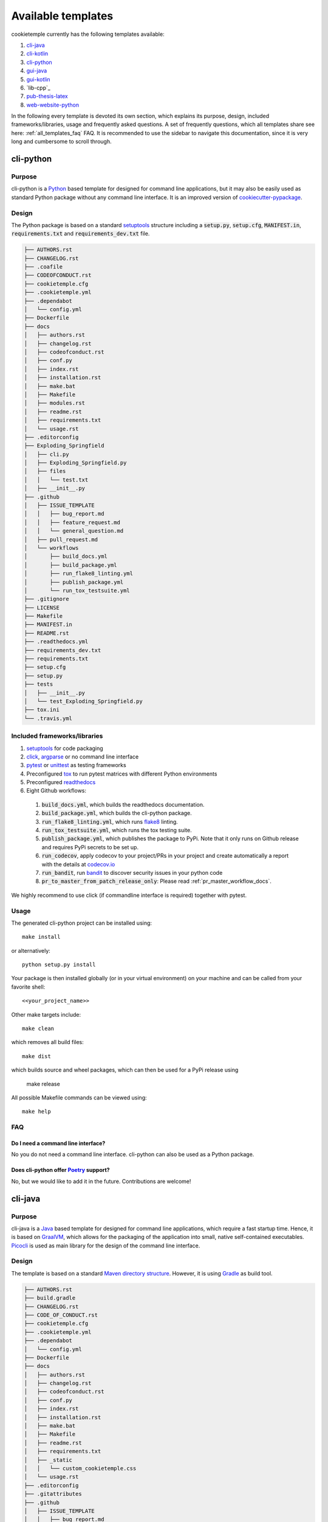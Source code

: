 .. _available_templates:

=========================
Available templates
=========================

cookietemple currently has the following templates available:

1. `cli-java`_
2. `cli-kotlin`_
3. `cli-python`_
4. `gui-java`_
5. `gui-kotlin`_
6. `lib-cpp`_
7. `pub-thesis-latex`_
8. `web-website-python`_

In the following every template is devoted its own section, which explains its purpose, design, included frameworks/libraries, usage and frequently asked questions.
A set of frequently questions, which all templates share see here: :ref:`all_templates_faq` FAQ.
It is recommended to use the sidebar to navigate this documentation, since it is very long and cumbersome to scroll through.

cli-python
----------

Purpose
^^^^^^^^

cli-python is a `Python <https://www.python.org/>`_ based template for designed for command line applications,
but it may also be easily used as standard Python package without any command line interface. It is an improved version of `cookiecutter-pypackage <https://github.com/audreyr/cookiecutter-pypackage>`_.

Design
^^^^^^^^

| The Python package is based on a standard `setuptools <https://setuptools.readthedocs.io/en/latest/>`_ structure including a :code:`setup.py`, :code:`setup.cfg`, :code:`MANIFEST.in`,
  :code:`requirements.txt` and :code:`requirements_dev.txt` file.

.. code::

    ├── AUTHORS.rst
    ├── CHANGELOG.rst
    ├── .coafile
    ├── CODEOFCONDUCT.rst
    ├── cookietemple.cfg
    ├── .cookietemple.yml
    ├── .dependabot
    │   └── config.yml
    ├── Dockerfile
    ├── docs
    │   ├── authors.rst
    │   ├── changelog.rst
    │   ├── codeofconduct.rst
    │   ├── conf.py
    │   ├── index.rst
    │   ├── installation.rst
    │   ├── make.bat
    │   ├── Makefile
    │   ├── modules.rst
    │   ├── readme.rst
    │   ├── requirements.txt
    │   └── usage.rst
    ├── .editorconfig
    ├── Exploding_Springfield
    │   ├── cli.py
    │   ├── Exploding_Springfield.py
    │   ├── files
    │   │   └── test.txt
    │   ├── __init__.py
    ├── .github
    │   ├── ISSUE_TEMPLATE
    │   │   ├── bug_report.md
    │   │   ├── feature_request.md
    │   │   └── general_question.md
    │   ├── pull_request.md
    │   └── workflows
    │       ├── build_docs.yml
    │       ├── build_package.yml
    │       ├── run_flake8_linting.yml
    │       ├── publish_package.yml
    │       └── run_tox_testsuite.yml
    ├── .gitignore
    ├── LICENSE
    ├── Makefile
    ├── MANIFEST.in
    ├── README.rst
    ├── .readthedocs.yml
    ├── requirements_dev.txt
    ├── requirements.txt
    ├── setup.cfg
    ├── setup.py
    ├── tests
    │   ├── __init__.py
    │   └── test_Exploding_Springfield.py
    ├── tox.ini
    └── .travis.yml

Included frameworks/libraries
^^^^^^^^^^^^^^^^^^^^^^^^^^^^^^^^

1. `setuptools <https://setuptools.readthedocs.io/en/latest/>`_ for code packaging
2. `click <https://click.palletsprojects.com/>`_, `argparse <https://docs.python.org/3/library/argparse.html>`_ or no command line interface
3. `pytest <https://docs.pytest.org/en/latest/>`_ or `unittest <https://docs.python.org/3/library/unittest.html>`_ as testing frameworks
4. Preconfigured `tox <https://tox.readthedocs.io/en/latest/>`_ to run pytest matrices with different Python environments
5. Preconfigured `readthedocs <https://readthedocs.org/>`_
6. Eight Github workflows:

  1. :code:`build_docs.yml`, which builds the readthedocs documentation.
  2. :code:`build_package.yml`, which builds the cli-python package.
  3. :code:`run_flake8_linting.yml`, which runs `flake8 <https://flake8.pycqa.org/en/latest/>`_ linting.
  4. :code:`run_tox_testsuite.yml`, which runs the tox testing suite.
  5. :code:`publish_package.yml`, which publishes the package to PyPi. Note that it only runs on Github release and requires PyPi secrets to be set up.
  6. :code:`run_codecov`, apply codecov to your project/PRs in your project and create automatically a report with the details at `codecov.io <https://codecov.io>`_
  7. :code:`run_bandit`, run `bandit <https://github.com/PyCQA/bandit>`_ to discover security issues in your python code
  8. :code:`pr_to_master_from_patch_release_only`: Please read :ref:`pr_master_workflow_docs`.


We highly recommend to use click (if commandline interface is required) together with pytest.

Usage
^^^^^^^^

The generated cli-python project can be installed using::

    make install

or alternatively::

    python setup.py install

Your package is then installed globally (or in your virtual environment) on your machine and can be called from your favorite shell::

    <<your_project_name>>

Other make targets include::

    make clean

which removes all build files::

    make dist

which builds source and wheel packages, which can then be used for a PyPi release using

    make release

All possible Makefile commands can be viewed using::

    make help

FAQ
^^^^^^

Do I need a command line interface?
++++++++++++++++++++++++++++++++++++++++++++++

No you do not need a command line interface. cli-python can also be used as a Python package.

Does cli-python offer `Poetry <https://python-poetry.org/>`_ support?
+++++++++++++++++++++++++++++++++++++++++++++++++++++++++++++++++++++++++++++

No, but we would like to add it in the future. Contributions are welcome!

cli-java
---------

Purpose
^^^^^^^^

cli-java is a `Java <https://www.java.com>`_ based template for designed for command line applications, which require a fast startup time.
Hence, it is based on `GraalVM <https://www.graalvm.org/>`_, which allows for the packaging of the application into small, native self-contained executables.
`Picocli <https://picocli.info/>`_ is used as main library for the design of the command line interface.

Design
^^^^^^^^

The template is based on a standard `Maven directory structure <https://www.baeldung.com/maven-directory-structure>`_. However, it is using `Gradle <https://gradle.org/>`_ as build tool.

.. code::

    ├── AUTHORS.rst
    ├── build.gradle
    ├── CHANGELOG.rst
    ├── CODE_OF_CONDUCT.rst
    ├── cookietemple.cfg
    ├── .cookietemple.yml
    ├── .dependabot
    │   └── config.yml
    ├── Dockerfile
    ├── docs
    │   ├── authors.rst
    │   ├── changelog.rst
    │   ├── codeofconduct.rst
    │   ├── conf.py
    │   ├── index.rst
    │   ├── installation.rst
    │   ├── make.bat
    │   ├── Makefile
    │   ├── readme.rst
    │   ├── requirements.txt
    │   ├── _static
    │   │   └── custom_cookietemple.css
    │   └── usage.rst
    ├── .editorconfig
    ├── .gitattributes
    ├── .github
    │   ├── ISSUE_TEMPLATE
    │   │   ├── bug_report.md
    │   │   ├── feature_request.md
    │   │   └── general_question.md
    │   ├── pull_request_template.md
    │   └── workflows
    │       ├── build_deploy.yml
    │       ├── pr_to_master_from_patch_release_only.yml
    │       ├── run_checkstyle.yml
    │       └── run_tests.yml
    ├── .gitignore
    ├── gradle
    │   └── wrapper
    │       ├── gradle-wrapper.jar
    │       └── gradle-wrapper.properties
    ├── gradlew
    ├── gradlew.bat
    ├── LICENSE
    ├── Makefile
    ├── .project
    ├── README.rst
    ├── .readthedocs.yml
    ├── .settings
    │   └── org.eclipse.buildship.core.prefs
    ├── settings.gradle
    └── src
        ├── main
        │   └── java
        │       └── com
        │           └── organization
        │               └── Exploding_springfield.java
        └── test
            └── java
                └── com
                    └── organization
                        ├── Exploding_springfieldImageTest.java
                        ├── Exploding_springfieldTest.java
                        └── NativeImageHelper.java


Included frameworks/libraries
^^^^^^^^^^^^^^^^^^^^^^^^^^^^^^^^

1. `Gradle <https://gradle.org/>`_ as build tool
2. `GraalVM <https://www.graalvm.org/>`_ as main JDK and virtual layer to allow for native binaries
3. `GraalVM Native Image <https://www.graalvm.org/docs/reference-manual/native-image/>`_ to build platform dependent self-contained executables
4. `JUnit 5 <https://junit.org/junit5/>`_ as main testing framework
5. Preconfigured `readthedocs <https://readthedocs.org/>`_
6. Five Github workflows:

  1. :code:`build_docs.yml`, which builds the readthedocs documentation.
  2. :code:`build_deploy.yml`, which builds the cli-java project into Linux, MacOS and Windows executables. They are deployed as build artifacts.
  3. :code:`run_checkstyle.yml`, which runs `checkstyle <https://checkstyle.sourceforge.io/>`_ linting using Google's ruleset.
  4. :code:`run_tests.yml`, which runs all JUnit tests.
  5. :code:`pr_to_master_from_patch_release_only`: Please read :ref:`pr_master_workflow_docs`.

Usage
^^^^^^^^

cli-java requires you to have `Gradle <https://gradle.org/>`_, `GraalVM <https://www.graalvm.org/>`_ and
`GraalVM Native Image <https://www.graalvm.org/docs/reference-manual/native-image/>`_ installed.
Please follow the instructions on the respective websites to install them. Ensure that GraalVM is the default JDK by running `java --version`

A platform dependent (of the current running operating system!) can then be build by invoking::

    make binary

or alternatively::

    gradle build

Your platform dependent executable can then be found in the folder ``build/native-image``.

Alternatively you can directly build and run your binary by invoking::

    make run

All tests can be run by::

    make test

Other make targets include::

    make clean

which removes all build files::

    make dist

All possible Makefile commands can be viewed using::

    make help

FAQ
^^^^^

Can I use cli-java without GraalVM?
+++++++++++++++++++++++++++++++++++++++++++++++

cli-java is purposefully designed with GraalVM and native images in mind. We advise against using it without GraalVM.

How can I access the build artifacts?
++++++++++++++++++++++++++++++++++++++++++++

Go to the Github Actions tab, select the build_deploy workflow and there you can find the artifacts.
Note that the workflow must have completed successfully for all operating systems.

cli-kotlin
------------

Purpose
^^^^^^^^

Design
^^^^^^^^

Included frameworks/libraries
^^^^^^^^^^^^^^^^^^^^^^^^^^^^^^^^

Usage
^^^^^^^^

web-website-python
-------------------

Purpose
^^^^^^^^

This template is a `Flask <https://flask.palletsprojects.com/en/1.1.x/>`_  based Web Template that can be customized from two basic layouts and many available frontend templates.
It contains all the code, necessary for project setup and automatic deployment on a Linux server. It also provides a GitHub Workflow for automatic CSS linting on push using
`Stylelint <https://stylelint.io/>`_.

Design
^^^^^^^^
The whole template is designed to be as customizable as possible. Note that all templates could be customized
with a full featured Frontend template setup during the template creation process. However, if you don´t like the offered templates or simply want to create your own frontend,
you can create your template with only a minimal frontend.
You can choose from two main options:

The basic setup
++++++++++++++++++++++++++++++++++
The basic theme is designed to provide only minimal code needed for getting started: Thus it comes
with only minimal HTML/CSS/JS code (but you can initalize it with a full featured frontend, if you want to) and basic Flask configuration.
However, it contains all the code needed for automatic deployment on a Linux server and adheres to the cookietemple project structure standards.
See :ref:`web usage` for more information.

.. code::

    ├── AUTHORS.rst
    ├── CHANGELOG.rst
    ├── .coafile
    ├── CODEOFCONDUCT.rst
    ├── cookietemple.cfg
    ├── .cookietemple.yml
    ├── .dependabot
    │   └── config.yml
    ├── Dockerfile
    ├── docs
    │   ├── authors.rst
    │   ├── changelog.rst
    │   ├── codeofconduct.rst
    │   ├── conf.py
    │   ├── index.rst
    │   ├── installation.rst
    │   ├── make.bat
    │   ├── Makefile
    │   ├── modules.rst
    │   ├── readme.rst
    │   ├── requirements.txt
    │   ├── _static
    │   │   └── custom_cookietemple.css
    │   └── usage.rst
    ├── .editorconfig
    ├── Exploding_Springfield
    │   ├── cli.py
    │   ├── Exploding_Springfield.py
    │   ├── files
    │   │   └── test.txt
    │   └── __init__.py
    ├── .github
    │   ├── ISSUE_TEMPLATE
    │   │   ├── bug_report.md
    │   │   ├── feature_request.md
    │   │   └── general_question.md
    │   ├── pull_request.md
    │   └── workflows
    │       ├── build_docs.yml
    │       ├── build_package.yml
    │       ├── flake8_linting.yml
    │       ├── pr_to_master_from_dev_only.yml
    │       ├── publish_package.yml
    │       └── tox_testsuite.yml
    ├── .gitignore
    ├── LICENSE
    ├── Makefile
    ├── MANIFEST.in
    ├── README.rst
    ├── .readthedocs.yml
    ├── requirements_dev.txt
    ├── requirements.txt
    ├── setup.cfg
    ├── setup.py
    ├── tests
    │   ├── __init__.py
    │   └── test_Exploding_Springfield.py
    ├── tox.ini
    └── .travis.yml


The advanced setup
++++++++++++++++++++++++++++++++++
The advanced theme comes with a lot more functionality by default (and can also be initialized with a full featured, nice frontend):

1. It uses `FlaskSQL-Alchemy <https://flask-sqlalchemy.palletsprojects.com/en/2.x/>`_ and `FlaskMigrate <https://flask-migrate.readthedocs.io/en/latest/>`_ to setup a `SQLite <https://www.sqlite.org/index.html>`_ application for simple User Login.

2. It provides translation for German and English using `Flask-Babel <https://pythonhosted.org/Flask-Babel/>`_.
3. It provides sending mail through `Flask-Mail <https://pythonhosted.org/Flask-Mail/>`_.
4. It provides error handling through custom error pages.
5. Its configured to be automatically deployed in seconds on a Linux server.
6. More is WIP (Contributions are welcome).

.. code::

    ├── AUTHORS.rst
    ├── babel.cfg
    ├── CHANGELOG.rst
    ├── CODEOFCONDUCT.rst
    ├── cookietemple.cfg
    ├── .cookietemple.yml
    ├── .dependabot
    │   └── config.yml
    ├── deployment_scripts
    │   ├── Exploding_Springfield
    │   ├── Exploding_Springfield.service
    │   ├── README.md
    │   └── setup.sh
    ├── Dockerfile
    ├── docs
    │   ├── authors.rst
    │   ├── changelog.rst
    │   ├── conf.py
    │   ├── contributing.rst
    │   ├── index.rst
    │   ├── installation.rst
    │   ├── make.bat
    │   ├── Makefile
    │   ├── readme.rst
    │   ├── requirements.txt
    │   ├── _static
    │   │   └── custom_cookietemple.css
    │   └── usage.rst
    ├── .editorconfig
    ├── Exploding_Springfield
    │   ├── app.py
    │   ├── auth
    │   │   ├── forms
    │   │   │   ├── __init__.py
    │   │   │   ├── login_form.py
    │   │   │   └── register_form.py
    │   │   ├── __init__.py
    │   │   └── routes.py
    │   ├── config.py
    │   ├── errors
    │   │   ├── handlers.py
    │   │   └── __init__.py
    │   ├── __init__.py
    │   ├── main
    │   │   ├── __init__.py
    │   │   └── routes.py
    │   ├── models
    │   │   ├── __init__.py
    │   │   └── users.py
    │   ├── server.py
    │   ├── services
    │   │   └── __init__.py
    │   ├── static
    │   │   ├── assets
    │   │   │   ├── css
    │   │   │   │   └── min_css.css
    │   │   │   ├── images
    │   │   │   │   └── gitkeep
    │   │   │   ├── js
    │   │   │   │   └── min_jss.js
    │   │   │   ├── sass
    │   │   │   │   ├── base
    │   │   │   │   │   └── gitkeep
    │   │   │   │   ├── components
    │   │   │   │   │   └── gitkeep
    │   │   │   │   ├── layout
    │   │   │   │   │   └── gitkeep
    │   │   │   │   └── libs
    │   │   │   │       └── gitkeep
    │   │   │   └── webfonts
    │   │   │       └── gitkeep
    │   │   └── mail_stub.conf
    │   ├── templates
    │   │   ├── auth
    │   │   │   ├── login.html
    │   │   │   └── register.html
    │   │   ├── base.html
    │   │   ├── errors
    │   │   │   ├── 400.html
    │   │   │   ├── 403.html
    │   │   │   ├── 404.html
    │   │   │   ├── 410.html
    │   │   │   ├── 500.html
    │   │   │   └── error_template.html
    │   │   └── index.html
    │   └── translations
    │       └── de
    │           └── LC_MESSAGES
    │               ├── messages.mo
    │               └── messages.po
    ├── .github
    │   ├── ISSUE_TEMPLATE
    │   │   ├── bug_report.md
    │   │   ├── feature_request.md
    │   │   └── general_question.md
    │   ├── pull_request.md
    │   └── workflows
    │       ├── build_docs.yml
    │       ├── build_package.yml
    │       ├── css_lint.yml
    │       ├── flake8_linting.yml
    │       ├── pr_to_master_from_dev_only.yml
    │       └── tox_testsuite.yml
    ├── .gitignore
    ├── LICENSE
    ├── Makefile
    ├── MANIFEST.in
    ├── README.rst
    ├── .readthedocs.yml
    ├── requirements_dev.txt
    ├── requirements.txt
    ├── setup.cfg
    ├── setup.py
    ├── .stylelintrc.json
    ├── tests
    │   ├── __init__.py
    │   └── test_Exploding_Springfield.py
    ├── tox.ini
    └── .travis.yml


Included frameworks/libraries
^^^^^^^^^^^^^^^^^^^^^^^^^^^^^^^^
Both templates are based on `Flask <https://flask.palletsprojects.com/en/1.1.x/>`_ and, in the case of the advanced layout,
make heavy use of its extensions.

1. `Flask <https://flask.palletsprojects.com/en/1.1.x/>`_
2. `click <https://click.palletsprojects.com/>`_, `argparse <https://docs.python.org/3/library/argparse.html>`_ or no command line interface
3. `pytest <https://docs.pytest.org/en/latest/>`_ or `unittest <https://docs.python.org/3/library/unittest.html>`_ as testing frameworks
4. Preconfigured `tox <https://tox.readthedocs.io/en/latest/>`_ to run pytest matrices with different Python environments
5. Preconfigured `readthedocs <https://readthedocs.org/>`_
6. Eight Github workflows:

  1. :code:`build_docs.yml`, which builds the readthedocs documentation.
  2. :code:`build_package.yml`, which builds the web-template package.
  3. :code:`run_flake8_linting.yml`, which runs `flake8 <https://flake8.pycqa.org/en/latest/>`_ linting.
  4. :code:`run_tox_testsuite.yml`, which runs the tox testing suite.
  5. :code:`run_css_lint.yml`, which runs `Stylelint <https://stylelint.io/>`_ CSS linting.
  6. :code:`run_codecov`, apply codecov to your project/PRs in your project and create automatically a report with the details at `codecov.io <https://codecov.io>`_
  7. :code:`run_bandit`, run `bandit <https://github.com/PyCQA/bandit>`_ to discover security issues in your python code
  8. :code:`pr_to_master_from_patch_release_only`: Please read :ref:`pr_master_workflow_docs`.


We highly recommend to use click (if commandline interface is required) together with pytest.

The advanced template therefore uses some more packages including:

1. `FlaskSQL-Alchemy <https://flask-sqlalchemy.palletsprojects.com/en/2.x/>`_
2. `Flask-Migrate <https://flask-migrate.readthedocs.io/en/latest/>`_
3. `Flask-Babel <https://pythonhosted.org/Flask-Babel/>`_ for translations
4. `Flask-Mail <https://pythonhosted.org/Flask-Mail/>`_ for mail
5. `Flask-Bootstrap <https://pythonhosted.org/Flask-Bootstrap/>`_ for basic login page styling
6. `Flask-Login <https://flask-login.readthedocs.io/en/latest/>`_ for login session management
7. `Flask-wtf <https://flask-wtf.readthedocs.io/en/stable/>`_ for the login forms

.. _web usage:

Usage
^^^^^^^^

The basic template usage
++++++++++++++++++++++++++++++++++

The generated flask web project can be installed using::

    $ make install

or alternatively::

    $ python setup.py install

Your package is then installed globally (or in your virtual environment) on your machine and can be called from your favorite shell::

    $ <<your_project_name>>

Other make targets include::

    $ make clean

which removes all build files::

    $ make dist

which builds source and wheel packages, which can then be used for a PyPi release using::

    $ make release

All possible Makefile commands can be viewed using::

    $ make help

Another possibility is to simply run::

    $ export FLASK_APP = path/to/your/app.py
    $ flask run

Note that, if your current directory contains your app.py file, you do not need to set the environment variable lika above!

.. role:: bash(code)
   :language: bash

The advanced template usage
++++++++++++++++++++++++++++++++++
Using the advanced template, you have to consider a few more steps in order to make it work properly:

1. You can install the project just like described above via :bash:`$ make install`.

2. Now, you have to setup and initialize your SQLite database file using :bash:`$ make init_db`. This step is needed otherwise your app won't work!

3. In order to make your translations working, we need to update and compile the recent translations
   Therefore :bash:`$ flask translate update` and then :bash:`$ flask translate compile`. Note that you have to :bash:`$ export FLASK_APP=your/path/to/app.py`
   if not already done. Then, again, run :bash:`$ make install` to pick up your translations into your actual build.

3. Now, fire up :bash:`$ <<your_project_name>>` and see your project setup working.

A quick note on translations: Your advanced template comes with a basic translation setup for German and English translation.
As your project grows, you may need to add new translations. This can be easily done using the provided cli-commands by the template:

1. If you want to add a new language: Use :bash:`$ flask translate init <<my_new_language>>`. Note that my new language must be a valid language literal like
:bash:`en` for english.

2. :bash:`$ flask translate update` to update all language repositories

3. Now you can update your translations in :bash:`your/path/to/translations/yourlanguage/LC_MESSAGES/messages.po`.

3. :bash:`$ flask translate compile` to compile all language repositories

Note that you need to run :bash:`$ make install` each time after updating and compiling your new translations in order for them to take effect. However, this is not
necessary, if you start your application via :bash:`$ flask run`.


Automatic Deployment
^^^^^^^^^^^^^^^^^^^^

Both templates are ready for deployment using nginx and gunicorn and are therefore shipped with a setup script :bash:`path/to/your/project/deployment_scripts/setup.sh`.
There are a few requirements needed in order to deploy:

 1. You need a registered Domain from your preferred DNS-Provider like `Namecheap <https://www.namecheap.com/>`_.
 2. You need a Linux server, like a droplet at `DigitalOcean <https://www.digitalocean.com/>`_, in order to deploy your application.
 3. To start deployment, you have to setup your server initially. You can follow, for example, the steps `here <https://www.digitalocean.com/community/tutorials/initial-server-setup-with-ubuntu-18-04>`_
    in order to correctly setup your server.

If you meet all the requirements above login (for example via :bash:`$ ssh yourvmusername@your-servers-IP`) into your server and start the setup script::

    $ sudo bash <<your_project_name>>/deployment_scripts/setup.sh

If everything went fine, you should now be able to access your application at your domain.
TODO: IM NGINX.conf is atm a duplicate listen port 80. FIX IT?!
Note that the setup process also includes HTTP to HTTPS redirecting.

If you encounter any problems, dont hesitate to drop us a message in our `Discord <https://discord.com/channels/708008788505919599/708008788505919602>`_. or create an issue `at our github repo <https://github.com/cookiejar/cookietemple/issues/new/choose>`_

FAQ
^^^^

None yet.

gui-java
---------

Purpose
^^^^^^^^

| gui-java is a modular `JavaFX <https://openjfx.io/>`_ based template to build cross platform Desktop graphical user interfaces (GUIs).
| It uses `Apache Maven <https://maven.apache.org/>`_ to compile the package and :ref:`warp_f` to distribute binaries containing a Java Runtime Environment (JRE).

Design
^^^^^^^^

| The template follows the `standard Maven directory layout <https://maven.apache.org/guides/introduction/introduction-to-the-standard-directory-layout.html>`_.
  Therefore, all dependencies are defined in the ``pom.xml`` file, the tool source code is in src/java and the tests in src/test.
| Please be aware that gui-java is a modular Java 11+ project, which requires a few modifications to distribute and build JavaFX applications.
  As a result, binaries are a lot smaller. Assuming that your organization is called ``cookiejardealer``, the file tree looks as follows:

: code::

    ├── AUTHORS.rst
    ├── CHANGELOG.rst
    ├── CODEOFCONDUCT.rst
    ├── cookietemple.cfg
    ├── .cookietemple.yml
    ├── .dependabot
    │   └── config.yml
    ├── Dockerfile
    ├── docs
    │   ├── authors.rst
    │   ├── changelog.rst
    │   ├── codeofconduct.rst
    │   ├── conf.py
    │   ├── index.rst
    │   ├── installation.rst
    │   ├── make.bat
    │   ├── Makefile
    │   ├── __pycache__
    │   │   └── conf.cpython-38.pyc
    │   ├── readme.rst
    │   ├── requirements.txt
    │   ├── _static
    │   │   └── custom_cookietemple.css
    │   └── usage.rst
    ├── .editorconfig
    ├── .github
    │   ├── ISSUE_TEMPLATE
    │   │   ├── bug_report.md
    │   │   ├── feature_request.md
    │   │   └── general_question.md
    │   ├── pull_request_template.md
    │   └── workflows
    │       ├── build_docs.yml
    │       ├── compile_package.yml
    │       ├── java_linting.yml
    │       └── run_tests.yml
    ├── .gitignore
    ├── LICENSE
    ├── Makefile
    ├── pom.xml
    ├── README.rst
    ├── .readthedocs.yml
    └── src
        ├── main
        │   ├── java
        │   │   ├── module-info.java
        │   │   └── org
        │   │       └── cookiejar
        │   │           ├── FXMLController.java
        │   │           └── MainApp.java
        │   └── resources
        │       └── org
        │           └── cookiejar
        │               ├── scene.fxml
        │               └── styles.css
        └── test
            └── java
                └── org
                    └── cookiejar
                        ├── SimpleClickableButtonTest.java
                        └── SimpleJUnit5ExampleTest.java


Included frameworks/libraries
^^^^^^^^^^^^^^^^^^^^^^^^^^^^^^^^

1. `Apache Maven <https://maven.apache.org/>`_ to build and solve dependencies
2. `JavaFX (14) <https://openjfx.io/>`_ to build a graphical user interface
3. `JavaFX Maven plugin <https://github.com/openjfx/javafx-maven-plugin>`_ to build a modular package with a JRE
4. :ref:`warp_f` to create a single, distributable, platform specific binary
5. `JUnit 5 <https://junit.org/junit5/>`_ for unit tests
6. `TestFX <https://github.com/TestFX/TestFX>`_ for JavaFX GUI tests
7. Preconfigured `readthedocs <https://readthedocs.org/>`_
8. Six Github workflows:

  1. :code:`build_docs.yml`, which builds the readthedocs documentation.
  2. :code:`compile_package.yml`, which compiles the gui-java project.
  3. :code:`run_java_linting.yml`, which runs `checkstyle <https://checkstyle.sourceforge.io/>`_ linting using Google's ruleset.
  4. :code:`run_tests.yml`, which runs the Unit tests. Note that this workflow is currently disabled, since GUI unittests are not possible using Github Actions.
  5. :code:`run_codecov`, apply codecov to your project/PRs in your project and create automatically a report with the details at `codecov.io <https://codecov.io>`_
  6. :code:`pr_to_master_from_patch_release_only`: Please read :ref:`pr_master_workflow_docs`.

Usage
^^^^^^^^

| The usage of gui-java is primarily Makefile based. Please be aware that you need `Apache Maven <https://maven.apache.org/>`_ and Java 11+ installed.
| All (Maven) commands are wrapped into Make commands, but can of course also be called directly:

The generated gui-java project can be installed using::

    make install

Other make targets include::

    make clean

which removes all build files::

    make dist

which runs jlink to build the gui-java project with a custom platform dependent JRE.
Be aware, that this results in six folders. The executable binary can be found in the target/bin folder and is called ``launcher``.

If you want to package the resulting custom JRE together with the launcher and all other required files (aka the six folders), then run the::

    make binary

goal. ``make binary`` calls the ``make dist`` goal and then packages the files into a single, platform dependent executable using :ref:`warp_f`.
This executable can then be easily distributed.

Tests can be run via::

    make test

All possible Makefile commands can be viewed using::

    make help

FAQ
^^^^^

None yet.

gui-kotlin
-------------

Purpose
^^^^^^^^

Design
^^^^^^^^

Included frameworks/libraries
^^^^^^^^^^^^^^^^^^^^^^^^^^^^^^^^

Usage
^^^^^^^^

pub-thesis-latex
--------------------

Purpose
^^^^^^^^

| pub-thesis is a latex based template designed for University theses. It is especially suited for Bachelor-, Master theses and dissertations.
| The `CUED <https://github.com/kks32/phd-thesis-template>`_ PhD thesis template served as basis for this template.

Design
^^^^^^^^

| pub-thesis is a modular latex template, which is reflected in the folder structure. The main tex files are :code:`thesis.tex` and :code:`thesis-info.tex`.
| :code:`thesis-info.tex` mostly defines general information such as name, degree, university etc and :code:`thesis.tex` includes all other tex files such as abstracts, chapters etc.
| The tex files for these chapters are found in their respective subfolders.
| All figures go inside the :code:`Figs` subfolder and all references should be included in :code:`References/references.bib`.

.. code::

    ├── Abstract
    │   └── abstract.tex
    ├── Acknowledgement
    │   └── acknowledgement.tex
    ├── Appendix1
    │   └── appendix1.tex
    ├── Chapter1
    │   └── chapter1.tex
    ├── Chapter2
    │   ├── chapter2.tex
    │   └── Figs
    │       ├── Raster
    │       │   ├── minion.png
    │       │   ├── TomandJerry.png
    │       │   └── WallE.png
    │       └── Vector
    │           ├── minion.eps
    │           ├── TomandJerry.eps
    │           └── WallE.eps
    ├── Chapter3
    │   └── chapter3.tex
    ├── compile-thesis.sh
    ├── compile-thesis-windows.bat
    ├── cookietemple.cfg
    ├── .cookietemple.yml
    ├── Declaration
    │   └── declaration.tex
    ├── Dedication
    │   └── dedication.tex
    ├── Dockerfile
    ├── Figs
    │   ├── CollegeShields
    │   │   ├── Downing.eps
    │   │   ├── Downing.pdf
    │   │   ├── Fitzwilliam.eps
    │   │   ├── Fitzwilliam.pdf
    │   │   ├── FitzwilliamRed.eps
    │   │   ├── FitzwilliamRed.pdf
    │   │   ├── Gonville_and_Caius.jpg
    │   │   ├── Kings.eps
    │   │   ├── Kings.pdf
    │   │   ├── Licenses.md
    │   │   ├── Peterhouse.pdf
    │   │   ├── Queens.eps
    │   │   ├── Queens.pdf
    │   │   ├── src
    │   │   │   ├── Downing.svg
    │   │   │   ├── Kings.svg
    │   │   │   ├── Peterhouse.svg
    │   │   │   ├── Queens.svg
    │   │   │   └── Trinity.svg
    │   │   ├── StJohns.eps
    │   │   ├── StJohns.pdf
    │   │   ├── Trinity.eps
    │   │   └── Trinity.pdf
    │   ├── University_Crest.eps
    │   ├── University_Crest_Long.eps
    │   ├── University_Crest_Long.pdf
    │   └── University_Crest.pdf
    ├── .github
    │   └── workflows
    │       └── build_thesis.yml
    ├── .gitignore
    ├── glyphtounicode.tex
    ├── hooks
    │   ├── install.sh
    │   └── pre-commit
    ├── LICENSE
    ├── Makefile
    ├── PhDThesisPSnPDF.cls
    ├── Preamble
    │   └── preamble.tex
    ├── README.rst
    ├── References
    │   └── references.bib
    ├── sty
    │   └── breakurl.sty
    ├── thesis-info.tex
    ├── thesis.pdf
    ├── thesis.ps
    ├── thesis.tex
    └── Variables.ini


Included frameworks/libraries
^^^^^^^^^^^^^^^^^^^^^^^^^^^^^^^^

1. LaTeX, XeLaTeX and LuaLaTeX support
2. Draft mode: Draft water mark, timestamp, version numbering and line numbering
3. `Bibtex <http://www.bibtex.org/Using/>`_ support
4. A Github workflow :code:`build_thesis.yml`, which builds your thesis in a Docker container

Usage
^^^^^^^^

Building your thesis - LaTeX / PDFLaTeX
+++++++++++++++++++++++++++++++++++++++++

Using latexmk (Unix/Linux/Windows)
~~~~~~~~~~~~~~~~~~~~~~~~~~~~~~~~~~

This template supports ``latexmk``. To generate DVI, PS and PDF run

::

    latexmk -dvi -ps -pdf thesis.tex

Using the make file (Unix/Linux)
~~~~~~~~~~~~~~~~~~~~~~~~~~~~~~~~

The template supports PDF, DVI and PS formats. All three formats can be
generated with the provided ``Makefile``.

To build the ``PDF`` version of your thesis, run:

::

    make

This build procedure uses ``pdflatex`` with ``bibtex`` and will produce
``thesis.pdf``. To use ``pdflatex`` with ``biblatex``, you should run:

::

    make BIB_STRATEGY=biblatex

To use ``XeLaTeX``, you should run:

::

    make BUILD_STRATEGY=xelatex

or with ``biblatex``

::

    make BUILD_STRATEGY=xelatex BIB_STRATEGY=biblatex

To use ``LuaLaTeX``, you should run:

::

    make BUILD_STRATEGY=lualatex

or with ``biblatex``

::

    make BUILD_STRATEGY=lualatex BIB_STRATEGY=biblatex

To produce ``DVI`` and ``PS`` versions of your document, you should run:

::

    make BUILD_STRATEGY=latex

This will use the ``latex`` command to build the document and will
produce ``thesis.dvi``, ``thesis.ps`` and ``thesis.pdf`` documents. You
will need psutils installed

Clean unwanted files

To clean unwanted clutter (all LaTeX auto-generated files), run:

::

    make clean

**Note**: the ``Makefile`` itself is take from and maintained at
`here <http://code.google.com/p/latex-makefile/>`__.

Shell script for PDFLaTeX (Unix/Linux)
~~~~~~~~~~~~~~~~~~~~~~~~~~~~~~~~~~~~~~

Usage: ``sh ./compile-thesis.sh [OPTIONS] [filename]``

[option] compile: Compiles the PhD Thesis

[option] clean: removes temporary files - no filename required

Using the batch file on Windows OS (PDFLaTeX)
~~~~~~~~~~~~~~~~~~~~~~~~~~~~~~~~~~~~~~~~~~~~~

-  Open command prompt and navigate to the directory with the tex file.
   Run:

   ``compile-thesis-windows.bat``.

-  Alternatively, double click on ``compile-thesis-windows.bat``

Building your thesis - XeLaTeX
++++++++++++++++++++++++++++++++++

Using latexmk (Unix/Linux/Windows)
~~~~~~~~~~~~~~~~~~~~~~~~~~~~~~~~~~

This template supports ``XeLaTeX`` compilation chain. To generate PDF
run

::

    latexmk -xelatex thesis.tex
    makeindex thesis.nlo -s nomencl.ist -o thesis.nls
    latexmk -xelatex -g thesis.tex

Building your thesis - LuaLaTeX
++++++++++++++++++++++++++++++++++

Using latexmk (Unix/Linux/Windows)
~~~~~~~~~~~~~~~~~~~~~~~~~~~~~~~~~~

This template supports ``LuaLaTeX`` compilation chain. To generate PDF
run

::

    latexmk -pdflatex=lualatex -pdf thesis.tex

Usage details
+++++++++++++++

Thesis information such as title, author, year, degree, etc., and other
meta-data can be modified in ``thesis-info.tex``

Class options
~~~~~~~~~~~~~

The class file, ``PhDThesisPSnPDF``, is based on the standard ``book``
class

It supports the following custom options in the documentclass in
thesis.tex:

(Usage ``\documentclass[a4paper,11pt,print]{PhDThesisPSnPDF}``)

-  ``a4paper`` (default as per the University guidelines) or
   ``a5paper``: Paper size

-  ``11pt`` or ``12pt``: The University of Cambridge guidelines
   recommend using a minimum font size of 11pt (12pt is preferred) and
   10pt for footnotes. This template also supports ``10pt``.

-  ``oneside`` or ``twoside`` (default): This is especially useful for
   printing double side (twoside) or single side.

-  ``print``: Supports Print and Online Version with different page
   margins and hyperlink styles. Use ``print`` in the options to
   activate Print Version with appropriate margins and page layout and
   view styles. Leaving the options field blank will activate Online
   version.

-  ``custommargin``: You can alter the margin dimension for both print
   and online version by using the keyword ``custommargin`` in the
   options. Then you can define the dimensions of the margin in the
   ``preamble.tex`` file:

   ::

       \ifsetCustomMargin
         \RequirePackage[left=37mm,right=30mm,top=35mm,bottom=30mm]{geometry}
         \setFancyHdr
       \fi

   ``\setFancyHdr`` should be called when using custom margins for
   proper header/footer dimensions

   ``\ifsetMargin`` is deprecated, please use ``\ifsetCustomMargin``
   instead.

-  ``index``: Including this option builds the index, which is placed at
   the end of the thesis.

   Instructions on how to use the index can be found
   `here <http://en.wikibooks.org/wiki/LaTeX/Indexing#Using_makeidx>`__.

   *Note*: the package ``makeidx`` is used to create the index.

-  ``abstract``: This option enables only the thesis title page and the
   abstract with title and author to be printed.

-  ``chapter``: This option enables only the specified chapter and it's
   references. Useful for review and corrections.

-  ``draft``: The default draft mode supports some special features such
   as line numbers, images, and water mark with timestamp and custom
   text. Position of the text can be modified in ``preamble.tex``.

-  ``draftclassic``: This mode is similar to the default draft mode in
   the book class. Images are not loaded.

-  ``lineno``: Enables pagewise line numbering on the outer edge. You
   can switch-off line numbering by specifying ``nolineno`` in the
   options.

-  ``flushleft``: The University recommends using ragged right or flush
   left alignment for texts. The reason behind this is left justifying a
   text may exclude a certain readers. Dyslexic people find it hard to
   read justified text. You can enable ``raggedright`` option in the
   document class by passing ``flushleft`` argument. Default is flush
   left and right.

Title page
~~~~~~~~~~

The front page (title page) resizes to fit your title length. You can
modify the options in ``thesis-info.tex``.

-  ``\subtitle`` (optional): Adds a subtitle to your thesis.

-  ``\college`` (optional): This option adds the name of your college on
   the bottom left.

If ``\college`` is defined, the bottom of the title page will look like
this:

::

        King's College                                                   2014

If ``\college`` is undefined or blank, the ``degreedate`` will be
centered.

::

                                        2014

The template offers support to having both the college and university
crests or just one of the crests.

-  ``\collegeshield`` (optional): Includes college crest in addition to
   the university crest. This reformats the front page layout.

Abstract separate
~~~~~~~~~~~~~~~~~

-  A separate abstract with the title of the PhD and the candidate name
   has to be submitted to the Student Registry. This can be generated
   using ``abstract`` option in the document class. Ignore subsequent
   warnings about skipping sections (if any).

-  To generate the separate abstract and the title page, make sure the
   following commands are in the preamble section of ``thesis.tex``
   file:

   ::

       \ifdefineAbstract
       \includeonly{Abstract/abstract}
       \fi

Chapter mode
~~~~~~~~~~~~

-  The chapter mode allows user to only print specific chapters along
   with references. By default, it excludes everything else in the front
   matter and appendices. This can done by using ``chapter`` option in
   the document class in ``thesis.tex``. Ignore subsequent warnings
   about skipping sections (if any).

-  To generate the separate abstract and the title page, make sure the
   following commands are in the preamble section of ``thesis.tex``
   file:

   ::

       \ifdefineChapter
           \includeonly{Chapter3/chapter3}
       \fi

Draft
~~~~~

``draft`` adds a watermark ``draft`` text with timestamp and version
number at the top or the bottom of the page. Pagewise line numbering is
added on every page. ``draft`` settings can be tweaked in the
``preamble.tex``.

-  Use ``draftclassic`` in the document class options to use the default
   book class draft mode.

-  To add figures in draft mode (default enabled), in the preamble set
   ``\setkeys{Gin}{draft=false}``. ``draft=true`` disables figures

-  To change the watermark text

-  To change the position of the watermark text. Default watermark
   position is top. The location can be changed to (top / bottom)

-  To change the draft version. Default draft version is v1.0.

-  Watermark grayscale value can be modified. Text grayscale value
   (should be between 0-black and 1-white). Default value is 0.75

Choosing the fonts
~~~~~~~~~~~~~~~~~~

``PhDThesisPSnPDF`` currently supports three fonts ``Times``,
``Fourier`` and ``Latin Modern (default)``.

-  ``times``: (The University of Cambridge guidelines recommend using
   Times). Specifying times option in the document class will use
   ``mathptpx`` or ``Times`` font with Math Support.
-  ``fourier``: fourier font with math support
-  ``default (empty)``: When no font is specified, ``Latin Modern`` is
   used as the default font with Math Support.
-  ``customfont``: Any custom font can be set in preamble by using
   ``customfont`` option in the document class. Then the custom font can
   be loaded in preamble.tex in the line:

   ::

       \ifsetCustomFont
         \RequirePackage{Your_Custom_Font}
       \fi

Choosing the bibliography style
~~~~~~~~~~~~~~~~~~~~~~~~~~~~~~~

``PhDThesisPSnPDF`` currently supports two styles ``authoryear`` and
``numbered (default)``. Citation style has to be set. You can also
specify ``custombib`` style and customise the bibliography.

-  ``authoryear``: For author-year citation eg., Krishna (2013)

-  ``numbered``: (Default Option) For numbered and sorted citation e.g.,
   [1,5,2]

-  ``custombib``: Define your own bibliography style in the
   ``preamble.tex`` file.

   ::

       \RequirePackage[square, sort, numbers, authoryear]{natbib}

-  (Overview of Bibtex-Styles with
   preview)[http://nodonn.tipido.net/bibstyle.php?]

-  If you would like to use biblatex instead of natbib. Pass the option
   ``custombib`` in the documentclass. In the ``preamble.tex`` file,
   edit the custombib section. Make sure you don't load the natbib
   package and you can specify the layout of your references in
   ``thesis.tex`` in the reference section. If you are using ``biber``
   as backend, run
   ``pdflatex thesis.tex >> biber thesis >> pdflatex thesis.tex >> biber thesis >> pdflatex thesis.tex``.
   If you are using the default natbib package, don't worry about this.

Choosing the page style
~~~~~~~~~~~~~~~~~~~~~~~

``PhDThesisPSnPDF`` defines 3 different page styles (header and footer).
The following definition is for ``twoside`` layout. To choose a page
style, include it in the ``documentclass`` options:
``\documentclass[PageStyleI]{PhDThesisPSnPDF}``. Alternatively, page
style can be changed by adding ``\pagestyle{PageStyleI}`` or
``\pagestyle{PageStyleII}`` in ``thesis.tex``. Note: Using
``\pagestyle`` command will override ``documentclass`` options when used
globally.

-  ``default (leave empty)``: For Page Numbers in Header (Left Even,
   Right Odd) and Chapter Name in Header (Right Even) and Section #.
   Section Name (Left Odd). Blank Footer.

   ::

       Header (Even)   : 4                                                 Introduction

       Header (Odd)    : 1.2 Section Name                                  5

       Footer          : Empty

-  ``PageStyleI``: For Page Numbers in Header (Left Even, Right Odd) and
   Chapter Name next to the Page Number on Even Side (Left Even).
   Section Number and Section Name and Page Number in Header on Odd Side
   (Right Odd). Footer is empty. Layout:

   ::

       Header (Even)   : 4 | Introduction

       Header (Odd)    :                                                   1.2 Section Name | 5

       Footer          :                               Empty

-  ``PageStyleII``: Chapter Name on Even Side (Left Even) in Header.
   Section Number and Section Name in Header on Odd Side (Right Odd).
   Page numbering in footer. Layout:

   ::

       Header (Even)   : Introduction

       Header (Odd)    :                                                   1.2 Section Name

       Footer[centered]:                               3

Changing the visual style of chapter headings
~~~~~~~~~~~~~~~~~~~~~~~~~~~~~~~~~~~~~~~~~~~~~

The visual style of chapter headings can be modified using the
``titlesec`` package. Edit the following lines in the ``preamble.tex``
file.

::

        \RequirePackage{titlesec}
        \newcommand{\PreContentTitleFormat}{\titleformat{\chapter}[display]{\scshape\Large}
        {\Large\filleft{\chaptertitlename} \Huge\thechapter}
        {1ex}{}
        [\vspace{1ex}\titlerule]}
        \newcommand{\ContentTitleFormat}{\titleformat{\chapter}[display]{\scshape\huge}
        {\Large\filleft{\chaptertitlename} \Huge\thechapter}{1ex}
        {\titlerule\vspace{1ex}\filright}
        [\vspace{1ex}\titlerule]}
        \newcommand{\PostContentTitleFormat}{\PreContentTitleFormat}
        \PreContentTitleFormat

Custom settings
~~~~~~~~~~~~~~~

-  The depth for the table of contents can be set using:

   ::

       \setcounter{secnumdepth}{3}
       \setcounter{tocdepth}{3}

   A depth of [3] indicates to a level of ``\subsubsection`` or #.#.#.#.
   Default set as 2.

-  To hide sections from appearing in TOC use:
   ``\tochide\section{Section name}`` in your TeX files

-  Define custom caption style for figure and table caption in
   ``preamble.tex`` using:

   ::

       \RequirePackage[small,bf,figurename=Fig.,labelsep=space,tableposition=top]{caption}

-  Uncomment the following lines in ``preamble.tex`` to force a figure
   to be displayed in a particular location. Use ``H`` when including
   graphics. Note ``H`` instead of ``h``.

   ::

       \usepackage{float}
       \restylefloat{figure}

-  Bibliography with Author-Year Citation in ``preamble.tex``:

   ::

       \RequirePackage[round, sort, numbers, authoryear]{natbib}

-  Line spacing for the entire document can be specified in
   ``preamble.tex``. Uncomment the line spacing you prefer. e.g.,

Nomenclature definition
~~~~~~~~~~~~~~~~~~~~~~~

-  To use nomenclature in your chapters:

   ::

       \nomenclature[g-pi]{$\pi$}{ $\simeq 3.14\ldots$}

   The sort keys have prefix. In this case a prefix of ``g`` is used to
   denote Greek Symbols, followed by ``-pi`` or ``-sort_key``. Use a
   ``-`` to separate sort key from the prefixes. The standard prefixes
   defined in this class are:

   -  ``A`` or ``a``: Roman Symbols

   -  ``G`` or ``g``: Greek Symbols

   -  ``Z`` or ``z``: Acronyms/Abbreviations

   -  ``R`` or ``r``: Superscripts

   -  ``S`` or ``s``: Subscripts

   -  ``X`` or ``x``: Other Symbols

-  You can change the Title of Nomenclature to Notations or Symbols in
   the ``preamble.tex`` using:

   ::

       \renewcommand\nomname{Symbols}

TexStudio's default compile option doesn't include ``nomenclature``, to
compile your document with the nomenclature, do the following:

::

        Options >> Configure TexStudio >> Build >> User Commands >> add user command

In ``add user command`` type ``makenomeclature:makenomenclature`` on the
left pane and ``makeindex %.nlo -s nomencl.ist -o %.nls`` on the
execution side. Now you can run the user defined command
``makenomenclature`` from ``Tools >> User >> makenomenclature``.

Alternatively, you can use the ``compile-thesis-windows.bat`` file or
run ``make`` on Unix / Linux / MacOS

Git hooks
++++++++++++

You rarely want to commit changes to your TeX files which are not
reflected in the PDF included in the repo. You can automate this
process, among other things, with a git hook. Install the hook with
``make hooks`` (or see how to do it in ``./hooks/install.sh``). Now
every time you commit, if any files affecting your build have changed in
this commit and those changes are more recent than the last modification
of ``thesis.pdf``, the default ``make`` target will be run and changes
to ``thesis.pdf`` will be ``git add``\ ed.

Currently, changes to any tex/pdf/eps/png/cls files are picked up. This
can be changed in ``./hooks/pre-commit``.

Skip the hook with ``git commit --no-verify``.

``bash``-only.

General guidelines
++++++++++++++++++++++

-  To restrict the length of the figure caption in List of figures use a
   [short-title] and {longtitle} for the caption or the section:

   ::

       `\caption[Caption that you want to appear in TOC]{Actual caption of the figure}`
       `\section[short]{title}`

-  To exclude sections from being numbered and disable it from appearing
   in the Table of Contents use or

-  To only exclude it from being listed in the Table of Contents
   encapsulate the section command inside the ``\tochide`` command.
   ``\tochide{\section{Section_Name}}`` the section will not appear in
   the Table of Contents, but the section will be numbered.

-  When including figures in your tex file, it's a good practice to size
   your picture depending on the page size, instead of using absolute
   values. In the following example ``0.75\textwidth`` refers to picture
   width being set to 75% of the text width.

   ::

       \includegraphics[width=0.75\textwidth]{minion}

-  Use a ``-`` to separate sort key from the prefixes, eg., ``g-pi``
   denotes the Greek symbol ``pi``.


.. _all_templates_faq:

Shared FAQ
----------------------

How do I setup Read the Docs?
^^^^^^^^^^^^^^^^^^^^^^^^^^^^^^^^^

cookietemple ships with a full, production ready `Read the Docs <https://readthedocs.org/>`_ setup.
You need to `import your documentation <https://docs.readthedocs.io/en/stable/intro/import-guide.html>`_ on Read the Docs website.
Do not forget to sync your account first to see your repository.

What is Dependabot and how do I set it up?
^^^^^^^^^^^^^^^^^^^^^^^^^^^^^^^^^^^^^^^^^^^^^^^^

`Dependabot <https://dependabot.com/>`_ is a service, which (for supported languages) automatically submits pull requests for dependency updates.
cookietemple templates ship with dependabot configurations, if the language is supported by Dependabot.
To enable Dependabot you need to login (with your Github account) and add your repository (or enable Dependabot for all repositories).
Note that you need to do this for every organization separately. Dependabot will then pick up the configuration and start submitting pull requests!

How do I add a new template?
^^^^^^^^^^^^^^^^^^^^^^^^^^^^^^^^^

Please follow :ref:`adding_templates`.
